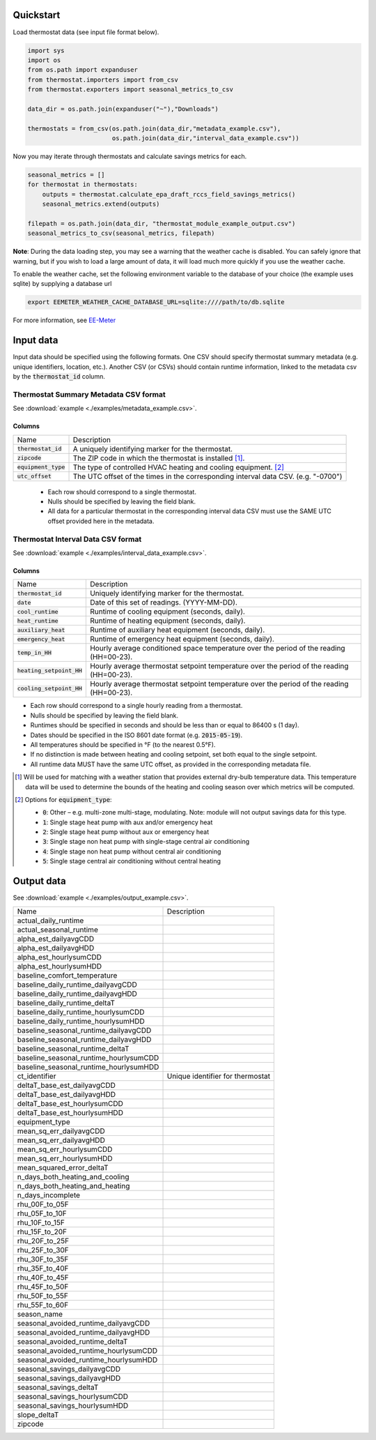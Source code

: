 Quickstart
==========

Load thermostat data (see input file format below).

.. code-block:: python

    import sys
    import os
    from os.path import expanduser
    from thermostat.importers import from_csv
    from thermostat.exporters import seasonal_metrics_to_csv

    data_dir = os.path.join(expanduser("~"),"Downloads")

    thermostats = from_csv(os.path.join(data_dir,"metadata_example.csv"),
                           os.path.join(data_dir,"interval_data_example.csv"))

Now you may iterate through thermostats and calculate savings metrics for each.

.. code-block:: python

    seasonal_metrics = []
    for thermostat in thermostats:
        outputs = thermostat.calculate_epa_draft_rccs_field_savings_metrics()
        seasonal_metrics.extend(outputs)

    filepath = os.path.join(data_dir, "thermostat_module_example_output.csv")
    seasonal_metrics_to_csv(seasonal_metrics, filepath)

**Note**: During the data loading step, you may see a warning that the weather cache is
disabled. You can safely ignore that warning, but if you wish to load a large
amount of data, it will load much more quickly if you use the weather cache.

To enable the weather cache, set the following environment variable to the
database of your choice (the example uses sqlite) by supplying a database url

.. code-block:: bash

    export EEMETER_WEATHER_CACHE_DATABASE_URL=sqlite:////path/to/db.sqlite

For more information, see `EE-Meter <http://eemeter.readthedocs.org/en/latest/tutorial.html#caching-weather-data>`_

Input data
==========

Input data should be specified using the following formats. One CSV should
specify thermostat summary metadata (e.g. unique identifiers, location, etc.).
Another CSV (or CSVs) should contain runtime information, linked to the
metadata csv by the :code:`thermostat_id` column.

Thermostat Summary Metadata CSV format
--------------------------------------

See :download:`example <./examples/metadata_example.csv>`.

Columns
~~~~~~~

====================== ===========
Name                   Description
---------------------- -----------
:code:`thermostat_id`  A uniquely identifying marker for the thermostat.
:code:`zipcode`        The ZIP code in which the thermostat is installed [#]_.
:code:`equipment_type` The type of controlled HVAC heating and cooling equipment. [#]_
:code:`utc_offset`     The UTC offset of the times in the corresponding interval data CSV. (e.g. "-0700")
====================== ===========

 - Each row should correspond to a single thermostat.
 - Nulls should be specified by leaving the field blank.
 - All data for a particular thermostat in the corresponding interval data
   CSV must use the SAME UTC offset provided here in the metadata.

Thermostat Interval Data CSV format
--------------------------------------

See :download:`example <./examples/interval_data_example.csv>`.

Columns
~~~~~~~

============================ ===========
Name                         Description
---------------------------- -----------
:code:`thermostat_id`        Uniquely identifying marker for the thermostat.
:code:`date`                 Date of this set of readings. (YYYY-MM-DD).
:code:`cool_runtime`         Runtime of cooling equipment (seconds, daily).
:code:`heat_runtime`         Runtime of heating equipment (seconds, daily).
:code:`auxiliary_heat`       Runtime of auxiliary heat equipment (seconds, daily).
:code:`emergency_heat`       Runtime of emergency heat equipment (seconds, daily).
:code:`temp_in_HH`           Hourly average conditioned space temperature over the period of the reading (HH=00-23).
:code:`heating_setpoint_HH`  Hourly average thermostat setpoint temperature over the period of the reading (HH=00-23).
:code:`cooling_setpoint_HH`  Hourly average thermostat setpoint temperature over the period of the reading (HH=00-23).
============================ ===========

- Each row should correspond to a single hourly reading from a thermostat.
- Nulls should be specified by leaving the field blank.
- Runtimes should be specified in seconds and should be less than or equal to
  86400 s (1 day).
- Dates should be specified in the ISO 8601 date format (e.g. :code:`2015-05-19`).
- All temperatures should be specified in °F (to the nearest 0.5°F).
- If no distinction is made between heating and cooling setpoint, set both
  equal to the single setpoint.
- All runtime data MUST have the same UTC offset, as provided in the
  corresponding metadata file.

.. [#] Will be used for matching with a weather station that provides external
   dry-bulb temperature data. This temperature data will be used to determine
   the bounds of the heating and cooling season over which metrics will be
   computed.

.. [#] Options for :code:`equipment_type`:

   - :code:`0`: Other – e.g. multi-zone multi-stage, modulating. Note: module will
     not output savings data for this type.
   - :code:`1`: Single stage heat pump with aux and/or emergency heat
   - :code:`2`: Single stage heat pump without aux or emergency heat
   - :code:`3`: Single stage non heat pump with single-stage central air conditioning
   - :code:`4`: Single stage non heat pump without central air conditioning
   - :code:`5`: Single stage central air conditioning without central heating

Output data
===========

See :download:`example <./examples/output_example.csv>`.

=============================================== =========================================
Name                                            Description
----------------------------------------------- -----------------------------------------
actual_daily_runtime
actual_seasonal_runtime
alpha_est_dailyavgCDD
alpha_est_dailyavgHDD
alpha_est_hourlysumCDD
alpha_est_hourlysumHDD
baseline_comfort_temperature
baseline_daily_runtime_dailyavgCDD
baseline_daily_runtime_dailyavgHDD
baseline_daily_runtime_deltaT
baseline_daily_runtime_hourlysumCDD
baseline_daily_runtime_hourlysumHDD
baseline_seasonal_runtime_dailyavgCDD
baseline_seasonal_runtime_dailyavgHDD
baseline_seasonal_runtime_deltaT
baseline_seasonal_runtime_hourlysumCDD
baseline_seasonal_runtime_hourlysumHDD
ct_identifier                                   Unique identifier for thermostat
deltaT_base_est_dailyavgCDD
deltaT_base_est_dailyavgHDD
deltaT_base_est_hourlysumCDD
deltaT_base_est_hourlysumHDD
equipment_type
mean_sq_err_dailyavgCDD
mean_sq_err_dailyavgHDD
mean_sq_err_hourlysumCDD
mean_sq_err_hourlysumHDD
mean_squared_error_deltaT
n_days_both_heating_and_cooling
n_days_both_heating_and_heating
n_days_incomplete
rhu_00F_to_05F
rhu_05F_to_10F
rhu_10F_to_15F
rhu_15F_to_20F
rhu_20F_to_25F
rhu_25F_to_30F
rhu_30F_to_35F
rhu_35F_to_40F
rhu_40F_to_45F
rhu_45F_to_50F
rhu_50F_to_55F
rhu_55F_to_60F
season_name
seasonal_avoided_runtime_dailyavgCDD
seasonal_avoided_runtime_dailyavgHDD
seasonal_avoided_runtime_deltaT
seasonal_avoided_runtime_hourlysumCDD
seasonal_avoided_runtime_hourlysumHDD
seasonal_savings_dailyavgCDD
seasonal_savings_dailyavgHDD
seasonal_savings_deltaT
seasonal_savings_hourlysumCDD
seasonal_savings_hourlysumHDD
slope_deltaT
zipcode
=============================================== =========================================
